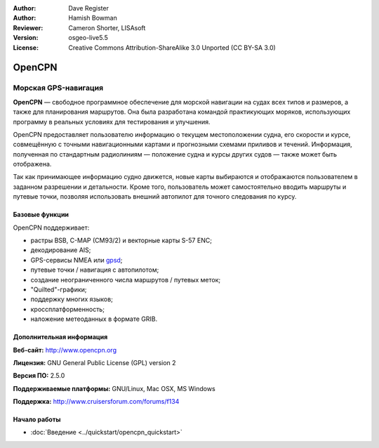 :Author: Dave Register
:Author: Hamish Bowman
:Reviewer: Cameron Shorter, LISAsoft
:Version: osgeo-live5.5
:License: Creative Commons Attribution-ShareAlike 3.0 Unported  (CC BY-SA 3.0)

.. image:: ../../images/project_logos/logo-opencpn.png
  :scale: 70 %
  :alt: project logo
  :align: right
  :target: http://www.opencpn.org


OpenCPN
================================================================================

Морская GPS-навигация
~~~~~~~~~~~~~~~~~~~~~~~~~~~~~~~~~~~~~~~~~~~~~~~~~~~~~~~~~~~~~~~~~~~~~~~~~~~~~~~~
**OpenCPN** — свободное программное обеспечение для морской навигации
на судах всех типов и размеров, а также для планирования маршрутов. Она
была разработана командой практикующих моряков, использующих программу
в реальных условиях для тестирования и улучшения.      

OpenCPN предоставляет пользователю информацию о текущем местоположении
судна, его скорости и курсе, совмещённую с точными навигационными картами и
прогнозными схемами приливов и течений. Информация, полученная по стандартным
радиолиниям — положение судна и курсы других судов — также может быть
отображена.

Так как принимающее информацию судно движется, новые карты выбираются и 
отображаются пользователем в заданном разрешении и детальности. Кроме того,
пользователь может самостоятельно вводить маршруты и путевые точки, позволяя
использовать внешний автопилот для точного следования по курсу.
 

Базовые функции
--------------------------------------------------------------------------------

.. image:: ../../images/screenshots/1024x768/opencpn_screenshot.png
  :scale: 50 %
  :alt: screenshot
  :align: right

OpenCPN поддерживает:

* растры BSB, C-MAP (CM93/2) и векторные карты S-57 ENC; 
* декодирование AIS;  
* GPS-сервисы NMEA или `gpsd <http://gpsd.berlios.de>`_; 
* путевые точки / навигация с автопилотом;
* создание неограниченного числа маршрутов / путевых меток;
* "Quilted"-графики; 
* поддержку многих языков;
* кроссплатформенность;
* наложение метеоданных в формате GRIB.

Дополнительная информация
--------------------------------------------------------------------------------

**Веб-сайт:** http://www.opencpn.org

**Лицензия:** GNU General Public License (GPL) version 2

**Версия ПО:** 2.5.0

**Поддерживаемые платформы:** GNU/Linux, Mac OSX, MS Windows

**Поддержка:** http://www.cruisersforum.com/forums/f134


Начало работы
--------------------------------------------------------------------------------

* :doc:`Введение <../quickstart/opencpn_quickstart>`


